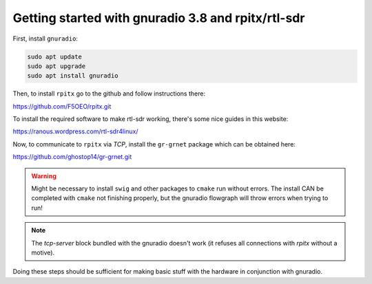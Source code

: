 Getting started with gnuradio 3.8 and rpitx/rtl-sdr
===================================================

First, install ``gnuradio``:

.. code-block:: bash

        sudo apt update
        sudo apt upgrade
        sudo apt install gnuradio

Then, to install ``rpitx`` go to the github and follow instructions there:

https://github.com/F5OEO/rpitx.git

To install the required software to make rtl-sdr working, there's some nice guides in this website:

https://ranous.wordpress.com/rtl-sdr4linux/

Now, to communicate to ``rpitx`` via *TCP*, install the ``gr-grnet`` package which can be obtained here:

https://github.com/ghostop14/gr-grnet.git

.. warning::

        Might be necessary to install ``swig`` and other packages to ``cmake`` run without errors. The install CAN be completed with ``cmake`` not finishing properly, but the gnuradio flowgraph will throw errors when trying to run!

.. note::

        The *tcp-server* block bundled with the gnuradio doesn't work (it refuses all connections with *rpitx* without a motive).

Doing these steps should be sufficient for making basic stuff with the hardware in conjunction with gnuradio.
